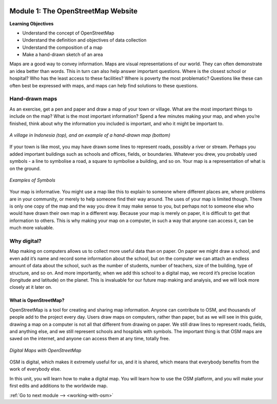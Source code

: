 .. image:: /static/training/beginner/osm/image6.*

..  _basic-concept-of-osm-website:

Module 1: The OpenStreetMap Website
===================================

**Learning Objectives**

- Understand the concept of OpenStreetMap
- Understand the definition and objectives of data collection
- Understand the composition of a map
- Make a hand-drawn sketch of an area

Maps are a good way to convey information. Maps are visual representations of
our world. They can often demonstrate an idea better than words. This in
turn can also help answer important questions. Where is the closest school
or hospital?  Who has the least access to these facilities?  Where is
poverty the most problematic? Questions like these can often best be
expressed with maps, and maps can help find solutions to these questions.

Hand-drawn maps
---------------

As an exercise, get a pen and paper and draw a map of your town or village.
What are the most important things to include on the map?  What is the most
important information? Spend a few minutes making your map,
and when you’re finished, think about why the information you included is
important, and who it might be important to.

.. image:: /static/training/beginner/osm/image7.*
   :align: center

.. figure:: /static/training/beginner/osm/image8.*
   :align: center

   *A village in Indonesia (top), and an example of a hand-drawn map (bottom)*

If your town is like most, you may have drawn some lines to represent roads,
possibly a river or stream. Perhaps you added important buildings such as
schools and offices, fields, or boundaries. Whatever you drew,
you probably used symbols - a line to symbolise a road,
a square to symbolise a building, and so on. Your map is a representation
of what is on the ground.

.. image:: /static/training/beginner/osm/image9.*
   :align: center
   :width: 350px

.. figure:: /static/training/beginner/osm/image10.*
   :align: center
   :width: 350px

   *Examples of Symbols*


Your map is informative. You might use a map like this to explain to
someone where different places are, where problems are in your community,
or merely to help someone find their way around. The uses of your map is
limited though. There is only one copy of the map and the way you drew it
may make sense to you, but perhaps not to someone else who would have drawn
their own map in a different way. Because your map is merely on paper,
it is difficult to get that information to others. This is why making your
map on a computer, in such a way that anyone can access it,
can be much more valuable.

Why digital?
------------

Map making on computers allows us to collect more useful data than on paper.
On paper we might draw a school, and even add it’s name and record some
information about the school, but on the computer we can attach an endless
amount of data about the school, such as the number of students,
number of teachers, size of the building, type of structure,
and so on. And more importantly, when we add this school to a digital map,
we record it’s precise location (longitude and latitude) on the planet.
This is invaluable for our future map making and analysis,
and we will look more closely at it later on.

What is OpenStreetMap?
......................

OpenStreetMap is a tool for creating and sharing map information. Anyone
can contribute to OSM, and thousands of people add to the project every day.
Users draw maps on computers, rather than paper, but as we will see in this
guide, drawing a map on a computer is not all that different from drawing on
paper. We still draw lines to represent roads, fields, and anything else,
and we still represent schools and hospitals with symbols. The important
thing is that OSM maps are saved on the internet, and anyone can access them
at any time, totally free.

.. figure:: /static/training/beginner/osm/image11.*
   :align: center

   *Digital Maps with OpenStreetMap*

OSM is digital, which makes it extremely useful for us,
and it is shared, which means that everybody benefits from the work of
everybody else.

In this unit, you will learn how to make a digital map. You will learn how
to use the OSM platform, and you will make your first edits and
additions to the worldwide map.

:ref:`Go to next module --> <working-with-osm>`
